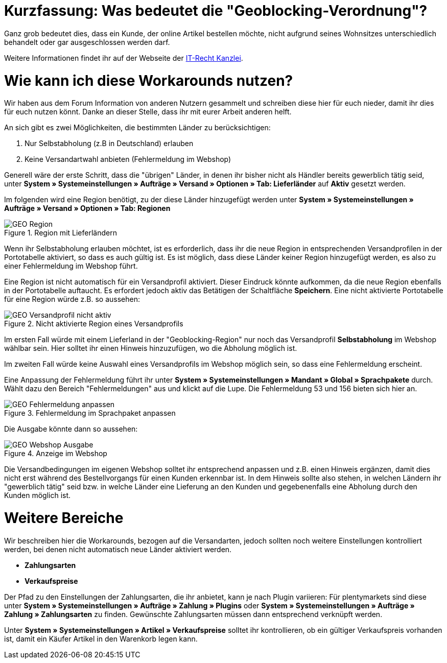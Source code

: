 :lang: de
:keywords: geoblocking, best practices
:position: 60

= Kurzfassung: Was bedeutet die "Geoblocking-Verordnung"?

Ganz grob bedeutet dies, dass ein Kunde, der online Artikel bestellen möchte, nicht aufgrund seines Wohnsitzes unterschiedlich behandelt oder gar ausgeschlossen werden darf.

Weitere Informationen findet ihr auf der Webseite der link:https://www.it-recht-kanzlei.de/geoblocking-faq.html[IT-Recht Kanzlei^].

= Wie kann ich diese Workarounds nutzen?

Wir haben aus dem Forum Information von anderen Nutzern gesammelt und schreiben diese hier für euch nieder, damit ihr dies für euch nutzen könnt. Danke an dieser Stelle, dass ihr mit eurer Arbeit anderen helft.

An sich gibt es zwei Möglichkeiten, die bestimmten Länder zu berücksichtigen:

1. Nur Selbstabholung (z.B in Deutschland) erlauben
2. Keine Versandartwahl anbieten (Fehlermeldung im Webshop)

Generell wäre der erste Schritt, dass die "übrigen" Länder, in denen ihr bisher nicht als Händler bereits gewerblich tätig seid, unter **System » Systemeinstellungen » Aufträge » Versand » Optionen » Tab: Lieferländer** auf *Aktiv* gesetzt werden.

Im folgenden wird eine Region benötigt, zu der diese Länder hinzugefügt werden unter **System » Systemeinstellungen » Aufträge » Versand » Optionen » Tab: Regionen**

.Region mit Lieferländern
image::_best-practices/auftragsabwicklung/fulfillment/assets/GEO_Region.png[]

Wenn ihr Selbstabholung erlauben möchtet, ist es erforderlich, dass ihr die neue Region in entsprechenden Versandprofilen in der Portotabelle aktiviert, so dass es auch gültig ist.
Es ist möglich, dass diese Länder keiner Region hinzugefügt werden, es also zu einer Fehlermeldung im Webshop führt.

Eine Region ist nicht automatisch für ein Versandprofil aktiviert. Dieser Eindruck könnte aufkommen, da die neue Region ebenfalls in der Portotabelle auftaucht. Es erfordert jedoch aktiv das Betätigen der Schaltfläche *Speichern*. Eine nicht aktivierte Portotabelle für eine Region würde z.B. so aussehen:

.Nicht aktivierte Region eines Versandprofils
image::_best-practices/auftragsabwicklung/fulfillment/assets/GEO_Versandprofil_nicht_aktiv.png[]

Im ersten Fall würde mit einem Lieferland in der "Geoblocking-Region" nur noch das Versandprofil *Selbstabholung* im Webshop wählbar sein. Hier solltet ihr einen Hinweis hinzuzufügen, wo die Abholung möglich ist.

Im zweiten Fall würde keine Auswahl eines Versandprofils im Webshop möglich sein, so dass eine Fehlermeldung erscheint.

Eine Anpassung der Fehlermeldung führt ihr unter *System » Systemeinstellungen » Mandant » Global » Sprachpakete* durch. Wählt dazu den Bereich "Fehlermeldungen" aus und klickt auf die Lupe. Die Fehlermeldung 53 und 156 bieten sich hier an.

.Fehlermeldung im Sprachpaket anpassen
image::_best-practices/auftragsabwicklung/fulfillment/assets/GEO_Fehlermeldung_anpassen.png[]

Die Ausgabe könnte dann so aussehen:

.Anzeige im Webshop
image::_best-practices/auftragsabwicklung/fulfillment/assets/GEO_Webshop_Ausgabe.png[]

Die Versandbedingungen im eigenen Webshop solltet ihr entsprechend anpassen und z.B. einen Hinweis ergänzen, damit dies nicht erst während des Bestellvorgangs für einen Kunden erkennbar ist. In dem Hinweis sollte also stehen, in welchen Ländern ihr "gewerblich tätig" seid bzw. in welche Länder eine Lieferung an den Kunden und gegebenenfalls eine Abholung durch den Kunden möglich ist.

= Weitere Bereiche

Wir beschreiben hier die Workarounds, bezogen auf die Versandarten, jedoch sollten noch weitere Einstellungen kontrolliert werden, bei denen nicht automatisch neue Länder aktiviert werden.

- *Zahlungsarten*
- *Verkaufspreise*

Der Pfad zu den Einstellungen der Zahlungsarten, die ihr anbietet, kann je nach Plugin variieren: Für plentymarkets sind diese unter  *System » Systemeinstellungen » Aufträge » Zahlung » Plugins* oder *System » Systemeinstellungen » Aufträge » Zahlung » Zahlungsarten* zu finden. Gewünschte Zahlungsarten müssen dann entsprechend verknüpft werden.

Unter *System » Systemeinstellungen » Artikel » Verkaufspreise* solltet ihr kontrollieren, ob ein gültiger Verkaufspreis vorhanden ist, damit ein Käufer Artikel in den Warenkorb legen kann.
